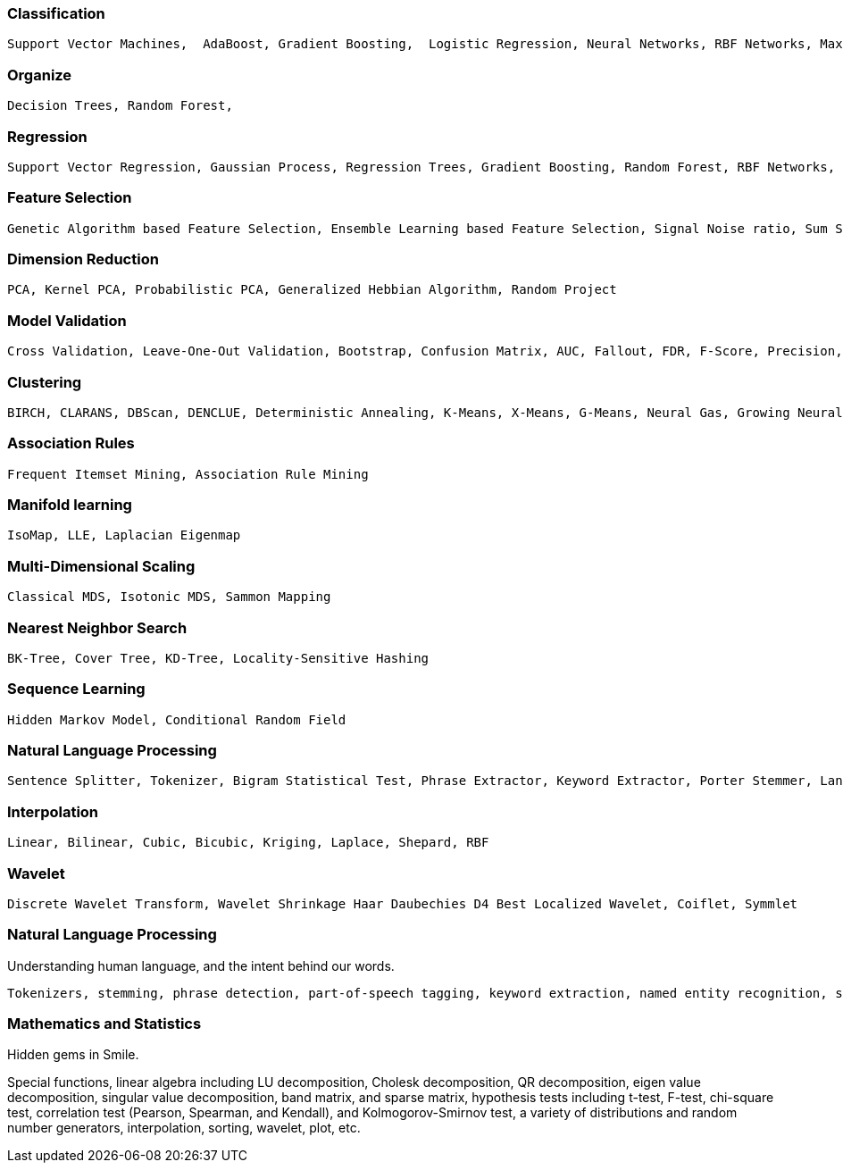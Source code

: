 

=== [black]#Classification#

    Support Vector Machines,  AdaBoost, Gradient Boosting,  Logistic Regression, Neural Networks, RBF Networks, Maximum Entropy Classifier, Naïve Bayesian, Fisher / Linear / Quadratic / Regularized Discriminant Analysis

=== [black]#Organize#

  Decision Trees, Random Forest,

=== [black]#Regression#

    Support Vector Regression, Gaussian Process, Regression Trees, Gradient Boosting, Random Forest, RBF Networks, Linear Regression, LASSO, Ridge Regression

=== [black]#Feature Selection#

    Genetic Algorithm based Feature Selection, Ensemble Learning based Feature Selection, Signal Noise ratio, Sum Squares ratio

=== [black]#Dimension Reduction#

    PCA, Kernel PCA, Probabilistic PCA, Generalized Hebbian Algorithm, Random Project

=== [black]#Model Validation#

    Cross Validation, Leave-One-Out Validation, Bootstrap, Confusion Matrix, AUC, Fallout, FDR, F-Score, Precision, Recall, Sensitivity, Specificity, MSE, RMSE, RSS, Absolute Deviation, Rand Index, Adjusted Rand Index

=== [black]#Clustering#

    BIRCH, CLARANS, DBScan, DENCLUE, Deterministic Annealing, K-Means, X-Means, G-Means, Neural Gas, Growing Neural Gas, Hierarchical Clustering, Sequential Information Bottleneck, Self-Organizing Maps, Spectral Clustering, Minimum Entropy Clustering

=== [black]#Association Rules#

    Frequent Itemset Mining, Association Rule Mining

=== [black]#Manifold learning#

 IsoMap, LLE, Laplacian Eigenmap

=== [black]#Multi-Dimensional Scaling#

 Classical MDS, Isotonic MDS, Sammon Mapping

=== [black]#Nearest Neighbor Search#

 BK-Tree, Cover Tree, KD-Tree, Locality-Sensitive Hashing

=== [black]#Sequence Learning#

 Hidden Markov Model, Conditional Random Field

=== [black]#Natural Language Processing#

 Sentence Splitter, Tokenizer, Bigram Statistical Test, Phrase Extractor, Keyword Extractor, Porter Stemmer, Lancaster Stemmer, POS Tagging, Relevance Ranking

=== [black]#Interpolation#

    Linear, Bilinear, Cubic, Bicubic, Kriging, Laplace, Shepard, RBF

=== [black]#Wavelet#

 Discrete Wavelet Transform, Wavelet Shrinkage Haar Daubechies D4 Best Localized Wavelet, Coiflet, Symmlet

=== [black]#Natural Language Processing#

Understanding human language, and the intent behind our words.

 Tokenizers, stemming, phrase detection, part-of-speech tagging, keyword extraction, named entity recognition, sentiment analysis, relevance ranking, taxomony.


=== [black]#Mathematics and Statistics#

Hidden gems in Smile.

Special functions, linear algebra including LU decomposition, Cholesk decomposition, QR decomposition, eigen value decomposition, singular value decomposition, band matrix, and sparse matrix, hypothesis tests including t-test, F-test, chi-square test, correlation test (Pearson, Spearman, and Kendall), and Kolmogorov-Smirnov test, a variety of distributions and random number generators, interpolation, sorting, wavelet, plot, etc.
